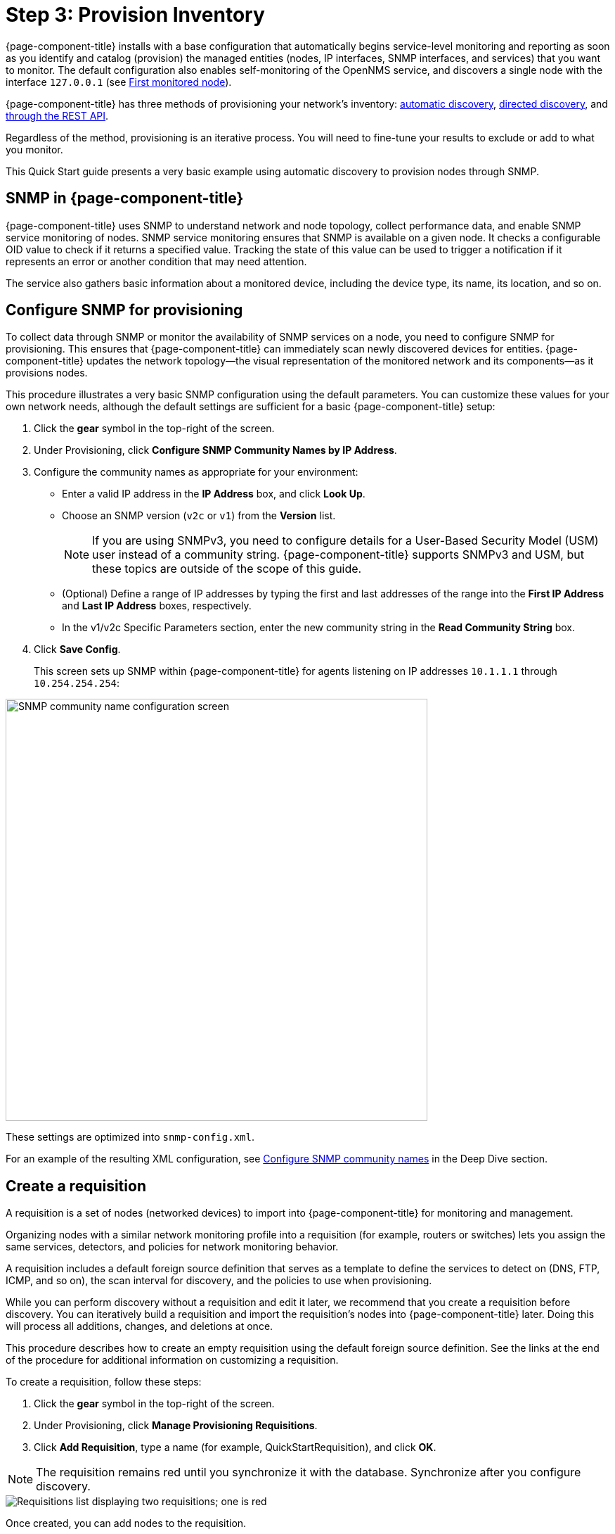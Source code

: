 
[[provision-getting-started]]
= Step 3: Provision Inventory

{page-component-title} installs with a base configuration that automatically begins service-level monitoring and reporting as soon as you identify and catalog (provision) the managed entities (nodes, IP interfaces, SNMP interfaces, and services) that you want to monitor.
The default configuration also enables self-monitoring of the OpenNMS service, and discovers a single node with the interface `127.0.0.1` (see xref:deployment:core/getting-started.adoc#first-monitored-node[First monitored node]).

{page-component-title} has three methods of provisioning your network's inventory: xref:deep-dive/provisioning/auto-discovery.adoc[automatic discovery], xref:deep-dive/provisioning/directed-discovery.adoc[directed discovery], and xref:development:rest/rest-api.adoc[through the REST API].

Regardless of the method, provisioning is an iterative process.
You will need to fine-tune your results to exclude or add to what you monitor.

This Quick Start guide presents a very basic example using automatic discovery to provision nodes through SNMP.

== SNMP in {page-component-title}

{page-component-title} uses SNMP to understand network and node topology, collect performance data, and enable SNMP service monitoring of nodes.
SNMP service monitoring ensures that SNMP is available on a given node.
It checks a configurable OID value to check if it returns a specified value.
Tracking the state of this value can be used to trigger a notification if it represents an error or another condition that may need attention.

The service also gathers basic information about a monitored device, including the device type, its name, its location, and so on.

[[provision-snmp-configuration]]
== Configure SNMP for provisioning

To collect data through SNMP or monitor the availability of SNMP services on a node, you need to configure SNMP for provisioning.
This ensures that {page-component-title} can immediately scan newly discovered devices for entities.
{page-component-title} updates the network topology--the visual representation of the monitored network and its components--as it provisions nodes.

This procedure illustrates a very basic SNMP configuration using the default parameters.
You can customize these values for your own network needs, although the default settings are sufficient for a basic {page-component-title} setup:

. Click the *gear* symbol in the top-right of the screen.
. Under Provisioning, click *Configure SNMP Community Names by IP Address*.
. Configure the community names as appropriate for your environment:
** Enter a valid IP address in the *IP Address* box, and click *Look Up*.
** Choose an SNMP version (`v2c` or `v1`) from the *Version* list.
+
NOTE: If you are using SNMPv3, you need to configure details for a User-Based Security Model (USM) user instead of a community string.
{page-component-title} supports SNMPv3 and USM, but these topics are outside of the scope of this guide.

** (Optional) Define a range of IP addresses by typing the first and last addresses of the range into the *First IP Address* and *Last IP Address* boxes, respectively.
** In the v1/v2c Specific Parameters section, enter the new community string in the *Read Community String* box.
. Click *Save Config*.
+
This screen sets up SNMP within {page-component-title} for agents listening on IP addresses `10.1.1.1` through `10.254.254.254`:

image::provisioning/SNMP_Config.png[SNMP community name configuration screen, 600]

These settings are optimized into `snmp-config.xml`.

For an example of the resulting XML configuration, see <<deep-dive/provisioning/xml-samples.adoc#SNMP-community-xml, Configure SNMP community names>> in the Deep Dive section.

[[requisition-create]]
== Create a requisition

A requisition is a set of nodes (networked devices) to import into {page-component-title} for monitoring and management.

Organizing nodes with a similar network monitoring profile into a requisition (for example, routers or switches) lets you assign the same services, detectors, and policies for network monitoring behavior.

A requisition includes a default foreign source definition that serves as a template to define the services to detect on (DNS, FTP, ICMP, and so on), the scan interval for discovery, and the policies to use when provisioning.

While you can perform discovery without a requisition and edit it later, we recommend that you create a requisition before discovery.
You can iteratively build a requisition and import the requisition's nodes into {page-component-title} later.
Doing this will process all additions, changes, and deletions at once.

This procedure describes how to create an empty requisition using the default foreign source definition.
See the links at the end of the procedure for additional information on customizing a requisition.

To create a requisition, follow these steps:

. Click the *gear* symbol in the top-right of the screen.
. Under Provisioning, click *Manage Provisioning Requisitions*.
. Click *Add Requisition*, type a name (for example, QuickStartRequisition), and click *OK*.

NOTE: The requisition remains red until you synchronize it with the database.
Synchronize after you configure discovery.

image::provisioning/red_requisition.png[Requisitions list displaying two requisitions; one is red, indicating that it has not been synchronized with the database]

Once created, you can add nodes to the requisition.

IMPORTANT: The requisition editor in the OpenNMS web UI is designed for small-scale use.
Do not attempt to use this interface to edit requisitions containing more than a few dozen nodes.
It is not designed for that use case and will fail.

Additional configuration options for requisitions:

* xref:deep-dive/provisioning/directed-discovery.adoc#directed-discovery[Manually specify nodes to add to a requisition].
* xref:deep-dive/provisioning/auto-discovery.adoc#auto-discovery[Automatically discover nodes to add to a requisition].
* Customize a requisition with xref:reference:provisioning/detectors.adoc#ref-detectors[detectors] and xref:deep-dive/provisioning/policies.adoc#policies[policies].

[[configure-discovery]]
== Configure discovery

For this Quick Start guide, we assume that you do not have a list of nodes to start from.
The procedure uses the default general settings for parameters like timeouts and retries.
You can customize these for your own needs.

To configure discovery, follow these steps:

. Click the *gear* symbol in the top-right of the screen.
. Under Provisioning, click *Configure Discovery*.
. In the *General Settings* area, select the requisition you just created from the *Requisition* list.
** (Optional) Change the default values.
. Click *Save and Restart Discovery* in the top-left of the screen.
. Return to *Manage Provisioning Requisitions* and click *Synchronize the Requisition* (image:provisioning/sync_requisition.png[Synchronize requisition symbol,20]).
. Choose a scan option and click *Synchronize*.

You can view imported nodes in the main menu under menu:Info[Nodes] at the top of the screen.

== Beyond Quick Start

Beyond this guide, you can complete additional tasks to provision your system:

* Use plugins to integrate with external systems.
* Specify more complex entity detection with OpenNMS detectors (ActiveMQ, DNS, FTP, JDBC, TCP, and so on).
* Create policies to manage provisioning behavior.

Refer to xref:deep-dive/provisioning/introduction.adoc[Provisioning] in the Deep Dive section for details about these and other provisioning-related tasks.
